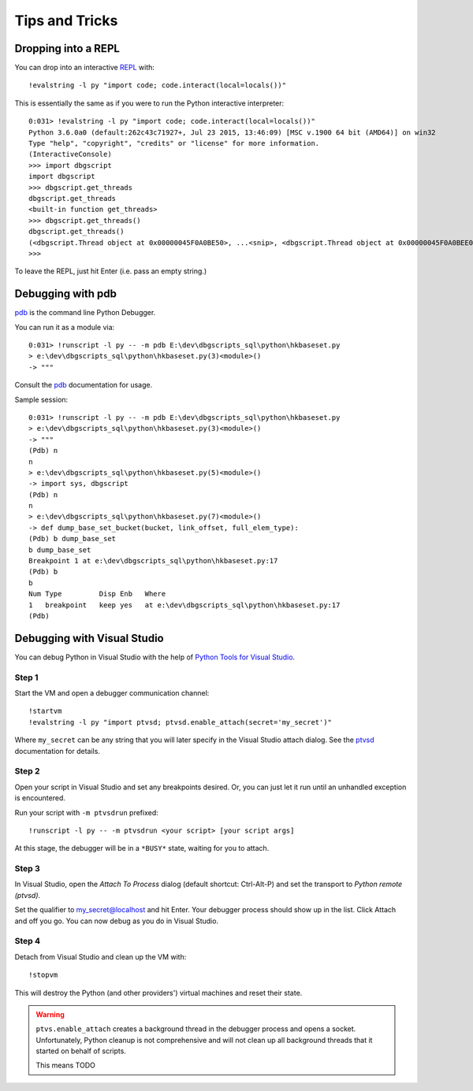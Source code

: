 Tips and Tricks
***************

Dropping into a REPL
====================

You can drop into an interactive `REPL`_ with::
    
    !evalstring -l py "import code; code.interact(local=locals())"

This is essentially the same as if you were to run the Python interactive
interpreter::

    0:031> !evalstring -l py "import code; code.interact(local=locals())"
    Python 3.6.0a0 (default:262c43c71927+, Jul 23 2015, 13:46:09) [MSC v.1900 64 bit (AMD64)] on win32
    Type "help", "copyright", "credits" or "license" for more information.
    (InteractiveConsole)
    >>> import dbgscript
    import dbgscript
    >>> dbgscript.get_threads
    dbgscript.get_threads
    <built-in function get_threads>
    >>> dbgscript.get_threads()
    dbgscript.get_threads()
    (<dbgscript.Thread object at 0x00000045F0A0BE50>, ...<snip>, <dbgscript.Thread object at 0x00000045F0A0BEE0>)
    >>> 

To leave the REPL, just hit Enter (i.e. pass an empty string.)

Debugging with pdb
==================

`pdb`_ is the command line Python Debugger.

You can run it as a module via::

    0:031> !runscript -l py -- -m pdb E:\dev\dbgscripts_sql\python\hkbaseset.py
    > e:\dev\dbgscripts_sql\python\hkbaseset.py(3)<module>()
    -> """
    
Consult the `pdb`_ documentation for usage.

Sample session::

    0:031> !runscript -l py -- -m pdb E:\dev\dbgscripts_sql\python\hkbaseset.py
    > e:\dev\dbgscripts_sql\python\hkbaseset.py(3)<module>()
    -> """
    (Pdb) n
    n
    > e:\dev\dbgscripts_sql\python\hkbaseset.py(5)<module>()
    -> import sys, dbgscript
    (Pdb) n
    n
    > e:\dev\dbgscripts_sql\python\hkbaseset.py(7)<module>()
    -> def dump_base_set_bucket(bucket, link_offset, full_elem_type):
    (Pdb) b dump_base_set
    b dump_base_set
    Breakpoint 1 at e:\dev\dbgscripts_sql\python\hkbaseset.py:17
    (Pdb) b
    b
    Num Type         Disp Enb   Where
    1   breakpoint   keep yes   at e:\dev\dbgscripts_sql\python\hkbaseset.py:17
    (Pdb)
    
Debugging with Visual Studio
============================

You can debug Python in Visual Studio with the help of |ptvs|__.

Step 1
------

Start the VM and open a debugger communication channel::

    !startvm
    !evalstring -l py "import ptvsd; ptvsd.enable_attach(secret='my_secret')"

Where ``my_secret`` can be any string that you will later specify in the Visual
Studio attach dialog. See the `ptvsd`_ documentation for details.

Step 2
------

Open your script in Visual Studio and set any breakpoints desired. Or, you can
just let it run until an unhandled exception is encountered.

Run your script with ``-m ptvsdrun`` prefixed::

    !runscript -l py -- -m ptvsdrun <your script> [your script args]

At this stage, the debugger will be in a ``*BUSY*`` state, waiting for you to
attach.

Step 3
------

In Visual Studio, open the `Attach To Process` dialog (default
shortcut: Ctrl-Alt-P) and set the transport to `Python remote (ptvsd)`.

Set the qualifier to my_secret@localhost and hit Enter. Your debugger process
should show up in the list. Click Attach and off you go. You can now debug as
you do in Visual Studio.

Step 4
------

Detach from Visual Studio and clean up the VM with::

    !stopvm

This will destroy the Python (and other providers') virtual machines and reset
their state.

.. warning::

   ``ptvs.enable_attach`` creates a background thread in the debugger process
   and opens a socket. Unfortunately, Python cleanup is not comprehensive and
   will not clean up all background threads that it started on behalf of
   scripts.
   
   This means TODO

   

.. |ptvs| replace:: Python Tools for Visual Studio
__ http://microsoft.github.io/PTVS
.. _ptvsd: https://github.com/Microsoft/PTVS/wiki/Cross-Platform-Remote-Debugging#preparing-the-script-for-debugging
.. _REPL: https://en.wikipedia.org/wiki/Read%E2%80%93eval%E2%80%93print_loop
.. _pdb: https://docs.python.org/3.6/library/pdb.html